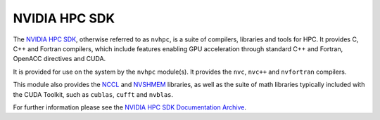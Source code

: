 .. _software-compilers-nvhpc:

NVIDIA HPC SDK
--------------

The `NVIDIA HPC SDK <https://developer.nvidia.com/hpc-sdk>`__, otherwise referred to as ``nvhpc``, is a suite of compilers, libraries and tools for HPC.
It provides C, C++ and Fortran compilers, which include features enabling GPU acceleration through standard C++ and Fortran, OpenACC directives and CUDA.

It is provided for use on the system by the ``nvhpc`` module(s).
It provides the ``nvc``, ``nvc++`` and ``nvfortran`` compilers.

This module also provides the `NCCL <https://docs.nvidia.com/deeplearning/nccl/user-guide/docs/index.html>`__ and `NVSHMEM <https://docs.nvidia.com/hpc-sdk/nvshmem/index.html>`__ libraries, as well as the suite of math libraries typically included with the CUDA Toolkit, such as ``cublas``, ``cufft`` and ``nvblas``.

.. tabs::

   .. code-tab:: bash ppc64le

      module load nvhpc

      module load nvhpc/23.1
      module load nvhpc/22.1
      module load nvhpc/21.5

   .. code-tab:: bash aarch64

      module load nvhpc

      module load nvhpc/24.1

For further information please see the `NVIDIA HPC SDK Documentation Archive <https://docs.nvidia.com/hpc-sdk/archive/>`__.
